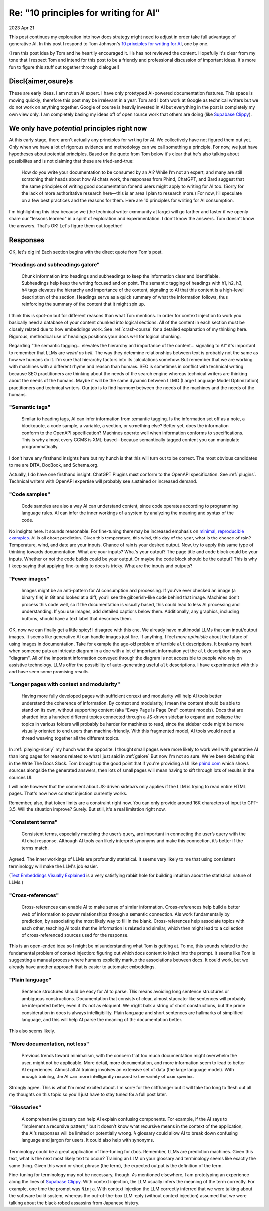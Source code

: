 .. _principles:

======================================
Re: "10 principles for writing for AI"
======================================

2023 Apr 21

.. _10 principles for writing for AI: https://idratherbewriting.com/blog/ai-chat-interfaces-are-the-new-user-interface-for-docs#10-principles-for-writing-for-ai
.. _Supabase Clippy: https://supabase.com/blog/chatgpt-supabase-docs
.. _Text Embeddings Visually Explained: https://txt.cohere.com/text-embeddings/
.. _Markprompt: https://markprompt.com
.. _minimal, reproducible examples: https://stackoverflow.com/help/minimal-reproducible-example

This post continues my exploration into how docs strategy might need to adjust
in order take full advantage of generative AI. In this post I respond to Tom
Johnson's `10 principles for writing for AI`_, one by one.

(I ran this post idea by Tom and he heartily encouraged it. He has not
reviewed the content. Hopefully it's clear from my tone that I respect Tom and
intend for this post to be a friendly and professional discussion of important
ideas. It's more fun to figure this stuff out together through dialogue!)

-------------------
Discl{aimer,osure}s
-------------------

These are early ideas. I am not an AI expert. I have only prototyped AI-powered
documentation features. This space is moving quickly; therefore this post may be
irrelevant in a year. Tom and I both work at Google as technical writers but we
do not work on anything together. Google of course is heavily invested in AI but
everything in the post is completely my own view only. I am completely basing my
ideas off of open source work that others are doing (like `Supabase Clippy`_).

---------------------------------------------
We only have *potential* principles right now
---------------------------------------------

At this early stage, there aren't actually any principles for writing for AI. We
collectively have not figured them out yet. Only when we have a lot of rigorous
evidence and methodology can we call something a principle. For now, we just
have hypotheses about potential principles.  Based on the quote from Tom below
it's clear that he's also talking about possibilites and is not claiming that
these are tried-and-true:

  How do you write your documentation to be consumed by an AI? While I’m not an
  expert, and many are still scratching their heads about how AI chats work, the
  responses from Phind, ChatGPT, and Bard suggest that the same principles of
  writing good documentation for end users might apply to writing for AI too.
  (Sorry for the lack of more authoritative research here—this is an area I plan
  to research more.) For now, I’ll speculate on a few best practices and the
  reasons for them. Here are 10 principles for writing for AI consumption.

I'm highlighting this idea because we (the technical writer community at large)
will go farther and faster if we openly share our "lessons learned" in a spirit
of exploration and experimentation.  I don't know the answers. Tom doesn't know
the answers. That's OK! Let's figure them out together!

---------
Responses
---------

OK, let's dig in! Each section begins with the direct quote from Tom's post.

.. _galore:

"Headings and subheadings galore"
=================================

  Chunk information into headings and subheadings to keep the information clear
  and identifiable.  Subheadings help keep the writing focused and on point. The
  semantic tagging of headings with h1, h2, h3, h4 tags elevates the hierarchy and
  importance of the content, signaling to AI that this content is a high-level
  description of the section. Headings serve as a quick summary of what the
  information follows, thus reinforcing the summary of the content that it might
  spin up.

I think this is spot-on but for different reasons than what Tom mentions. In
order for context injection to work you basically need a database of your
content chunked into logical sections.  All of the content in each section must
be closely related due to how embeddings work.  See :ref:`crash-course`
for a detailed explanation of my thinking here.  Rigorous, methodical
use of headings positions your docs well for logical chunking.

Regarding "the semantic tagging... elevates the hierarchy and importance of the
content...  signaling to AI" it's important to remember that LLMs are *weird as
hell*. The way they determine relationships between text is probably not the
same as how we humans do it. I'm sure that hierarchy factors into its
calculations somehow. But remember that we are working with machines with a
different rhyme and reason than humans. SEO is sometimes in conflict with
technical writing because SEO practitioners are thinking about the needs of the
search engine whereas technical writers are thinking about the needs of the
humans. Maybe it will be the same dynamic between LLMO (Large Language Model
Optimization) practitioners and technical writers. Our job is to find harmony
between the needs of the machines and the needs of the humans.

"Semantic tags"
===============

  Similar to heading tags, AI can infer information from semantic tagging. Is the
  information set off as a note, a blockquote, a code sample, a variable, a
  section, or something else?  Better yet, does the information conform to the
  OpenAPI specification? Machines operate well when information conforms to
  specifications. This is why almost every CCMS is XML-based—because semantically
  tagged content you can manipulate programmatically.

I don't have any firsthand insights here but my hunch is that this will turn out
to be correct. The most obvious candidates to me are DITA, DocBook, and Schema.org.

Actually, I do have one firsthand insight. ChatGPT Plugins must conform to the
OpenAPI specification. See :ref:`plugins`. Technical writers with OpenAPI expertise
will probably see sustained or increased demand.

"Code samples"
==============

  Code samples are also a way AI can understand content, since code operates
  according to programming language rules. AI can infer the inner workings of a
  system by analyzing the meaning and syntax of the code.

No insights here. It sounds reasonable. For fine-tuning there may be increased
emphasis on `minimal, reproducible examples`_. AI is all about prediction. Given
this temperature, this wind, this day of the year, what is the chance of rain?
Temperature, wind, and date are your inputs. Chance of rain is your desired
output. Now, try to apply this same type of thinking towards documentation. What
are your inputs? What's your output? The page title and code block could be your
inputs. Whether or not the code builds could be your output. Or maybe the code
block should be the output? This is why I keep saying that applying fine-tuning
to docs is tricky. What are the inputs and outputs?

"Fewer images"
==============

  Images might be an anti-pattern for AI consumption and processing. If you’ve
  ever checked an image (a binary file) in Git and looked at a diff, you’ll see
  the gibberish-like code behind that image.  Machines don’t process this code
  well, so if the documentation is visually based, this could lead to less AI
  processing and understanding. If you use images, add detailed captions below
  them.  Additionally, any graphics, including buttons, should have a text label
  that describes them.

OK, now we can finally get a little spicy! I disagree with this one. We already
have multimodal LLMs that can input/output images. It seems like generative AI
can handle images just fine.  If anything, I feel *more optimistic* about the
future of using images in documentation.  Take for example the age-old problem
of terrible ``alt`` descriptions. It breaks my heart when someone puts an
intricate diagram in a doc with a lot of important information yet the ``alt``
description only says "diagram". All of the important information conveyed
through the diagram is not accessible to people who rely on assistive
technology. LLMs offer the possibility of auto-generating useful ``alt``
descriptions. I have experimented with this and have seen some promising
results.

"Longer pages with context and modularity"
==========================================

  Having more fully developed pages with sufficient context and modularity will
  help AI tools better understand the coherence of information. By context and
  modularity, I mean the content should be able to stand on its own, without
  supporting content (aka “Every Page Is Page One’’ content models). Docs that are
  sharded into a hundred different topics connected through a JS-driven sidebar to
  expand and collapse the topics in various folders will probably be harder for
  machines to read, since the sidebar code might be more visually oriented to end
  users than machine-friendly. With this fragmented model, AI tools would need a
  thread weaving together all the different topics.

In :ref:`playing-nicely` my hunch was the
opposite. I thought small pages were more likely to work well with generative AI
than long pages for reasons related to what I just said in :ref:`galore`
But now I'm not so sure. We've
been debating this in the Write The Docs Slack. Tom brought up the good point
that if you're providing a UI like `phind.com <https://phind.com>`_ which shows
sources alongside the generated answers, then lots of small pages will mean
having to sift through lots of results in the sources UI.

I will note however that the comment about JS-driven sidebars only applies if
the LLM is trying to read entire HTML pages. That's now how context injection
currently works.

Remember, also, that token limits are a constraint right now. You can only
provide around 16K characters of input to GPT-3.5. Will the situation improve?
Surely. But still, it's a real limitation right now.

"Consistent terms"
==================

  Consistent terms, especially matching the user’s query, are important in
  connecting the user’s query with the AI chat response. Although AI tools can
  likely interpret synonyms and make this connection, it’s better if the terms
  match.

Agreed. The inner workings of LLMs are profoundly statistical. It seems very
likely to me that using consistent terminology will make the LLM's job easier.

(`Text Embeddings Visually Explained`_ is a very satisfying rabbit hole for
building intuition about the statistical nature of LLMs.)

"Cross-references"
==================

  Cross-references can enable AI to make sense of similar information.
  Cross-references help build a better web of information to power relationships
  through a semantic connection. AIs work fundamentally by prediction, by
  associating the most likely way to fill in the blank. Cross-references help
  associate topics with each other, teaching AI tools that the information is
  related and similar, which then might lead to a collection of cross-referenced
  sources used for the response.

This is an open-ended idea so I might be misunderstanding what Tom is getting
at. To me, this sounds related to the fundamental problem of context injection:
figuring out which docs content to inject into the prompt. It seems like Tom is
suggesting a manual process where humans explicitly markup the associations
between docs. It could work, but we already have another approach that is easier
to automate: embeddings.

"Plain language"
================

  Sentence structures should be easy for AI to parse. This means avoiding long
  sentence structures or ambiguous constructions. Documentation that consists of
  clear, almost staccato-like sentences will probably be interpreted better, even
  if it’s not as eloquent. We might balk a string of short constructions, but the
  prime consideration in docs is always intelligibility. Plain language and short
  sentences are hallmarks of simplified language, and this will help AI parse the
  meaning of the documentation better.

This also seems likely.

"More documentation, not less"
==============================

  Previous trends toward minimalism, with the concern that too much
  documentation might overwhelm the user, might not be applicable. More detail,
  more documentation, and more information seem to lead to better AI experiences.
  Almost all AI training involves an extensive set of data (the large language
  model). With enough training, the AI can more intelligently respond to the
  variety of user queries.

Strongly agree. This is what I'm most excited about. I'm sorry for the
cliffhanger but it will take too long to flesh out all my thoughts on this topic
so you'll just have to stay tuned for a full post later.

"Glossaries"
============

  A comprehensive glossary can help AI explain confusing components. For
  example, if the AI says to “implement a recursive pattern,” but it doesn’t know
  what recursive means in the context of the application, the AI’s responses will
  be limited or potentially wrong. A glossary could allow AI to break down
  confusing language and jargon for users. It could also help with synonyms.

Terminology could be a great application of fine-tuning for docs. Remember, LLMs
are prediction machines. Given this text, what is the next most likely text to
occur? Training an LLM on your glossary and terminology seems like exactly the
same thing. Given this word or short phrase (the term), the expected output is
the definition of the term.

Fine-tuning for terminology may not be necessary, though. As mentioned
elsewhere, I am prototyping an experience along the lines of `Supabase Clippy`_.
With context injection, the LLM usually infers the meaning of the term
correctly. For example, one time the prompt was ``Ninja``. With context injection
the LLM correctly inferred that we were talking about the software build system,
whereas the out-of-the-box LLM reply (without context injection) assumed that we
were talking about the black-robed assassins from Japanese history.
